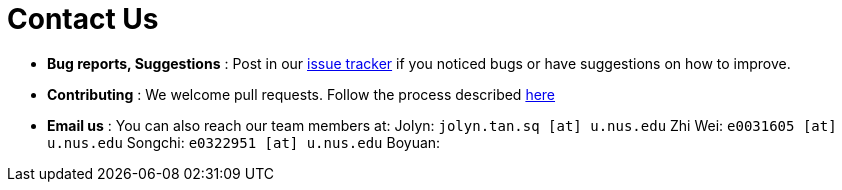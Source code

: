 = Contact Us
:site-section: ContactUs
:stylesDir: stylesheets

* *Bug reports, Suggestions* : Post in our https://github.com/AY1920S1-CS2103-T14-3/main/issues[issue tracker] if you noticed bugs or have suggestions on how to improve.
* *Contributing* : We welcome pull requests. Follow the process described https://github.com/oss-generic/process[here]
* *Email us* : You can also reach our team members at:
                 Jolyn: `jolyn.tan.sq [at] u.nus.edu`
                 Zhi Wei: `e0031605 [at] u.nus.edu`
                 Songchi: `e0322951 [at] u.nus.edu`
                 Boyuan:

